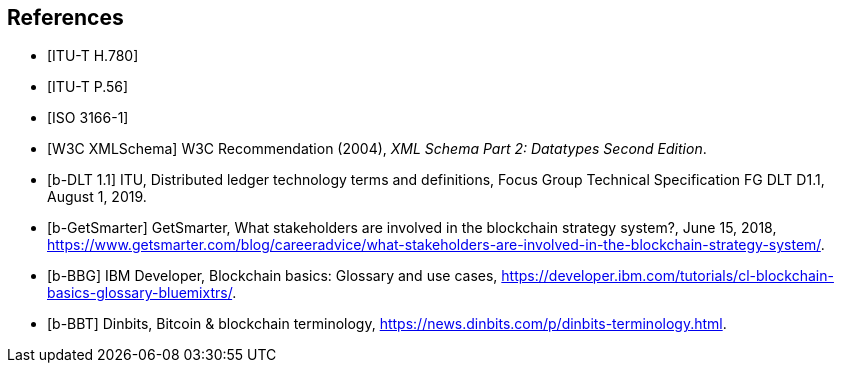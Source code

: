 
[[references]]
[bibliography]
== References

// References below are set to be fetched automatically
// To verify the reference lookup syntax for all the supported flavors,
// visit: https://www.metanorma.com/author/topics/building/reference-lookup/#reference-lookup-syntax

* [[[h780,ITU-T H.780]]]

* [[[p56,ITU-T P.56]]]

* [[[iso3166,ISO 3166-1]]]

* [[[xmlschema, W3C XMLSchema]]] W3C Recommendation (2004), _XML Schema Part 2: Datatypes Second Edition_.


// Non-auto-fetch reference entries

* [[[d11,b-DLT 1.1]]] ITU, Distributed ledger technology terms and definitions, Focus Group
Technical Specification FG DLT D1.1, August 1, 2019.

* [[[getsmarter,b-GetSmarter]]] GetSmarter, What stakeholders are involved in the blockchain strategy system?, June 15, 2018, https://www.getsmarter.com/blog/careeradvice/what-stakeholders-are-involved-in-the-blockchain-strategy-system/. 

* [[[ibm-dev,b-BBG]]] IBM Developer, Blockchain basics: Glossary and use cases, https://developer.ibm.com/tutorials/cl-blockchain-basics-glossary-bluemixtrs/.

* [[[dinbits,b-BBT]]] Dinbits, Bitcoin & blockchain terminology, https://news.dinbits.com/p/dinbits-terminology.html.